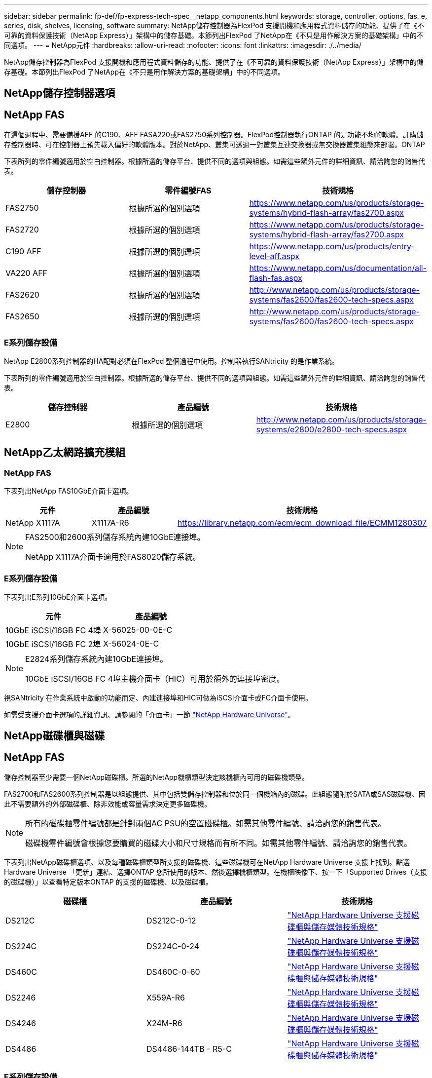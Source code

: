 ---
sidebar: sidebar 
permalink: fp-def/fp-express-tech-spec__netapp_components.html 
keywords: storage, controller, options, fas, e, series, disk, shelves, licensing, software 
summary: NetApp儲存控制器為FlexPod 支援開機和應用程式資料儲存的功能、提供了在《不可靠的資料保護技術（NetApp Express）」架構中的儲存基礎。本節列出FlexPod 了NetApp在《不只是用作解決方案的基礎架構」中的不同選項。 
---
= NetApp元件
:hardbreaks:
:allow-uri-read: 
:nofooter: 
:icons: font
:linkattrs: 
:imagesdir: ./../media/


[role="lead"]
NetApp儲存控制器為FlexPod 支援開機和應用程式資料儲存的功能、提供了在《不可靠的資料保護技術（NetApp Express）」架構中的儲存基礎。本節列出FlexPod 了NetApp在《不只是用作解決方案的基礎架構」中的不同選項。



== NetApp儲存控制器選項



== NetApp FAS

在這個過程中、需要備援AFF 的C190、AFF FASA220或FAS2750系列控制器。FlexPod控制器執行ONTAP 的是功能不均的軟體。訂購儲存控制器時、可在控制器上預先載入偏好的軟體版本。對於NetApp、叢集可透過一對叢集互連交換器或無交換器叢集組態來部署。ONTAP

下表所列的零件編號適用於空白控制器。根據所選的儲存平台、提供不同的選項與組態。如需這些額外元件的詳細資訊、請洽詢您的銷售代表。

|===
| 儲存控制器 | 零件編號FAS | 技術規格 


| FAS2750 | 根據所選的個別選項 | https://www.netapp.com/us/products/storage-systems/hybrid-flash-array/fas2700.aspx[] 


| FAS2720 | 根據所選的個別選項 | https://www.netapp.com/us/products/storage-systems/hybrid-flash-array/fas2700.aspx[] 


| C190 AFF | 根據所選的個別選項 | https://www.netapp.com/us/products/entry-level-aff.aspx[] 


| VA220 AFF | 根據所選的個別選項 | https://www.netapp.com/us/documentation/all-flash-fas.aspx[] 


| FAS2620 | 根據所選的個別選項 | http://www.netapp.com/us/products/storage-systems/fas2600/fas2600-tech-specs.aspx[] 


| FAS2650 | 根據所選的個別選項 | http://www.netapp.com/us/products/storage-systems/fas2600/fas2600-tech-specs.aspx[] 
|===


=== E系列儲存設備

NetApp E2800系列控制器的HA配對必須在FlexPod 整個過程中使用。控制器執行SANtricity 的是作業系統。

下表所列的零件編號適用於空白控制器。根據所選的儲存平台、提供不同的選項與組態。如需這些額外元件的詳細資訊、請洽詢您的銷售代表。

|===
| 儲存控制器 | 產品編號 | 技術規格 


| E2800 | 根據所選的個別選項 | http://www.netapp.com/us/products/storage-systems/e2800/e2800-tech-specs.aspx[] 
|===


== NetApp乙太網路擴充模組



=== NetApp FAS

下表列出NetApp FAS10GbE介面卡選項。

|===
| 元件 | 產品編號 | 技術規格 


| NetApp X1117A | X1117A-R6 | https://library.netapp.com/ecm/ecm_download_file/ECMM1280307[] 
|===
[NOTE]
====
FAS2500和2600系列儲存系統內建10GbE連接埠。

NetApp X1117A介面卡適用於FAS8020儲存系統。

====


=== E系列儲存設備

下表列出E系列10GbE介面卡選項。

|===
| 元件 | 產品編號 


| 10GbE iSCSI/16GB FC 4埠 | X-56025-00-0E-C 


| 10GbE iSCSI/16GB FC 2埠 | X-56024-0E-C 
|===
[NOTE]
====
E2824系列儲存系統內建10GbE連接埠。

10GbE iSCSI/16GB FC 4埠主機介面卡（HIC）可用於額外的連接埠密度。

====
視SANtricity 在作業系統中啟動的功能而定、內建連接埠和HIC可做為iSCSI介面卡或FC介面卡使用。

如需受支援介面卡選項的詳細資訊、請參閱的「介面卡」一節 https://hwu.netapp.com/Adapter/Index["NetApp Hardware Universe"^]。



== NetApp磁碟櫃與磁碟



== NetApp FAS

儲存控制器至少需要一個NetApp磁碟櫃。所選的NetApp機櫃類型決定該機櫃內可用的磁碟機類型。

FAS2700和FAS2600系列控制器是以組態提供、其中包括雙儲存控制器和位於同一個機箱內的磁碟。此組態隨附於SATA或SAS磁碟機、因此不需要額外的外部磁碟櫃、除非效能或容量需求決定更多磁碟機。

[NOTE]
====
所有的磁碟櫃零件編號都是針對兩個AC PSU的空置磁碟櫃。如需其他零件編號、請洽詢您的銷售代表。

磁碟機零件編號會根據您要購買的磁碟大小和尺寸規格而有所不同。如需其他零件編號、請洽詢您的銷售代表。

====
下表列出NetApp磁碟櫃選項、以及每種磁碟櫃類型所支援的磁碟機、這些磁碟機可在NetApp Hardware Universe 支援上找到。點選Hardware Universe 「更新」連結、選擇ONTAP 您所使用的版本、然後選擇機櫃類型。在機櫃映像下、按一下「Supported Drives（支援的磁碟機）」以查看特定版本ONTAP 的支援的磁碟機、以及磁碟櫃。

|===
| 磁碟櫃 | 產品編號 | 技術規格 


| DS212C | DS212C-0-12 | link:http://www.netapp.com/us/products/storage-systems/disk-shelves-and-storage-media/disk-shelves-tech-specs.aspx["NetApp Hardware Universe 支援磁碟櫃與儲存媒體技術規格"] 


| DS224C | DS224C-0-24 | link:http://www.netapp.com/us/products/storage-systems/disk-shelves-and-storage-media/disk-shelves-tech-specs.aspx["NetApp Hardware Universe 支援磁碟櫃與儲存媒體技術規格"] 


| DS460C | DS460C-0-60 | link:http://www.netapp.com/us/products/storage-systems/disk-shelves-and-storage-media/disk-shelves-tech-specs.aspx["NetApp Hardware Universe 支援磁碟櫃與儲存媒體技術規格"] 


| DS2246 | X559A-R6 | link:http://www.netapp.com/us/products/storage-systems/disk-shelves-and-storage-media/disk-shelves-tech-specs.aspx["NetApp Hardware Universe 支援磁碟櫃與儲存媒體技術規格"] 


| DS4246 | X24M-R6 | link:http://www.netapp.com/us/products/storage-systems/disk-shelves-and-storage-media/disk-shelves-tech-specs.aspx["NetApp Hardware Universe 支援磁碟櫃與儲存媒體技術規格"] 


| DS4486 | DS4486-144TB - R5-C | link:http://www.netapp.com/us/products/storage-systems/disk-shelves-and-storage-media/disk-shelves-tech-specs.aspx["NetApp Hardware Universe 支援磁碟櫃與儲存媒體技術規格"] 
|===


=== E系列儲存設備

如果儲存控制器的機箱中沒有任何磁碟機、則至少需要一個NetApp磁碟櫃。所選的NetApp機櫃類型決定該機櫃內可用的磁碟機類型。

E2800系列控制器的組態包括雙儲存控制器、以及位於支援磁碟櫃內的磁碟。此組態隨附SSD或SAS磁碟機。


NOTE: 磁碟機零件編號會根據您要購買的磁碟大小和尺寸規格而有所不同。如需其他零件編號、請洽詢您的銷售代表。

下表列出NetApp磁碟櫃選項、以及每種磁碟櫃類型所支援的磁碟機、這些磁碟機可在NetApp Hardware Universe 支援上找到。點選Hardware Universe 「更新」連結、選擇ONTAP 您所使用的版本、然後選擇機櫃類型。在機櫃映像下、按一下「Supported Drives（支援的磁碟機）」以查看特定版本ONTAP 的支援的磁碟機、以及磁碟櫃。

|===
| 磁碟櫃 | 產品編號 | 技術規格 


| DE460C | E-X5730A-DM-0E-C | link:http://www.netapp.com/us/products/storage-systems/e2800/e2800-tech-specs.aspx["NetApp Hardware Universe 支援磁碟櫃技術規格磁碟機"] 


| DE224C | E-X5721A-DM-0E-C | link:http://www.netapp.com/us/products/storage-systems/e2800/e2800-tech-specs.aspx["NetApp Hardware Universe 支援磁碟櫃技術規格磁碟機"] 


| DE212C | E-X5723A-DM-0E-C | link:https://hwu.netapp.com/Shelves/Index?osTypeId=2357027["NetApp Hardware Universe 支援磁碟櫃技術規格磁碟機"] 
|===


== NetApp軟體授權選項



=== NetApp FAS

下表列出NetApp FAS 的NetApp解決方案軟體授權選項。

|===
| NetApp軟體授權 | 產品編號 | 技術規格 


| 基礎叢集授權 2+| 如需更多授權資訊、請洽詢您的NetApp銷售團隊。 
|===


=== E系列儲存設備

下表列出E系列軟體授權選項。

|===
| NetApp軟體授權 | 產品編號 | 技術規格 


| 標準功能 2.2+| 如需更多授權資訊、請洽詢您的NetApp銷售團隊。 


| 優質功能 
|===


== NetApp支援授權選項

需要使用支援、而這些授權的零件編號會根據所選的選項而有所不同。SupportEdge Premium FlexPod



=== NetApp FAS

下表列出NetApp FAS 支援NetApp產品的NetApp支援授權選項。

|===
| NetApp支援授權 | 產品編號 | 技術規格 


| 現場4小時；月數：SupportEdge 36 | CS -O2 - 4小時 | link:www.netapp.com/us/support/supportedge.html["http://www.netapp.com/us/support/supportedge.html"] 
|===


=== E系列儲存設備

下表列出E系列儲存設備的NetApp支援授權選項。

|===
| NetApp支援授權 | 產品編號 | 技術規格 


| 硬體支援Premium 4小時現場服務；月數：36 | Svc-O2/4hr-E .3+| link:www.netapp.com/us/support/supportedge.html["http://www.netapp.com/us/support/supportedge.html"] 


| 軟體支援 | SW-SSP-O2/4HR-E 


| 初始安裝 | Sv-INST-O2/4HR-E 
|===